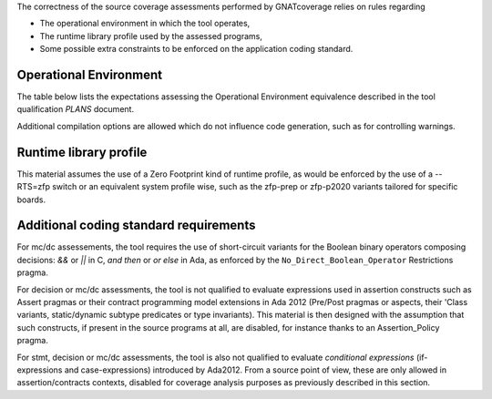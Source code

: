 The correctness of the source coverage assessments performed by GNATcoverage
relies on rules regarding

* The operational environment in which the tool operates, 

* The runtime library profile used by the assessed programs,

* Some possible extra constraints to be enforced on the application coding
  standard.

Operational Environment
=======================

The table below lists the expectations assessing the Operational
Environment equivalence described in the tool qualification *PLANS* document.

.. tabularcolumns:: |p{0.05\textwidth}|p{0.30\textwidth}|p{0.60\textwidth}|

.. csv-table::
   :header: "Rule #", "Item", "Expectation"
   :widths: 5, 30, 60
   :delim:  |

   1 | GNAT Pro compiler executable name and version | powerpc-elf-gcc a.b.c (stamp)
   2 | GNAT Pro compilation switches | -g -fpreserve-control-flow -fdump-scos -gnat05
   3 | GNATemulator executable name and version | powerpc-elf-gnatemu x.y.t
   4 | GNATcoverage executable name and version | gnatcov p.q.r
   5 | Host Operating System name and version | Windows XP

Additional compilation options are allowed which do not influence code
generation, such as for controlling warnings.

Runtime library profile
=======================

This material assumes the use of a Zero Footprint kind of runtime profile, as
would be enforced by the use of a --RTS=zfp switch or an equivalent system
profile wise, such as the zfp-prep or zfp-p2020 variants tailored for specific
boards.

Additional coding standard requirements
=======================================

For mc/dc assessements, the tool requires the use of short-circuit variants
for the Boolean binary operators composing decisions: `&&` or `||` in C, `and
then` or `or else` in Ada, as enforced by the ``No_Direct_Boolean_Operator``
Restrictions pragma.

For decision or mc/dc assessments, the tool is not qualified to evaluate
expressions used in assertion constructs such as Assert pragmas or their
contract programming model extensions in Ada 2012 (Pre/Post pragmas or
aspects, their 'Class variants, static/dynamic subtype predicates or type
invariants). This material is then designed with the assumption that such
constructs, if present in the source programs at all, are disabled, for
instance thanks to an Assertion_Policy pragma.

For stmt, decision or mc/dc assessments, the tool is also not qualified to
evaluate *conditional expressions* (if-expressions and case-expressions)
introduced by Ada2012. From a source point of view, these are only allowed in
assertion/contracts contexts, disabled for coverage analysis purposes as
previously described in this section.
